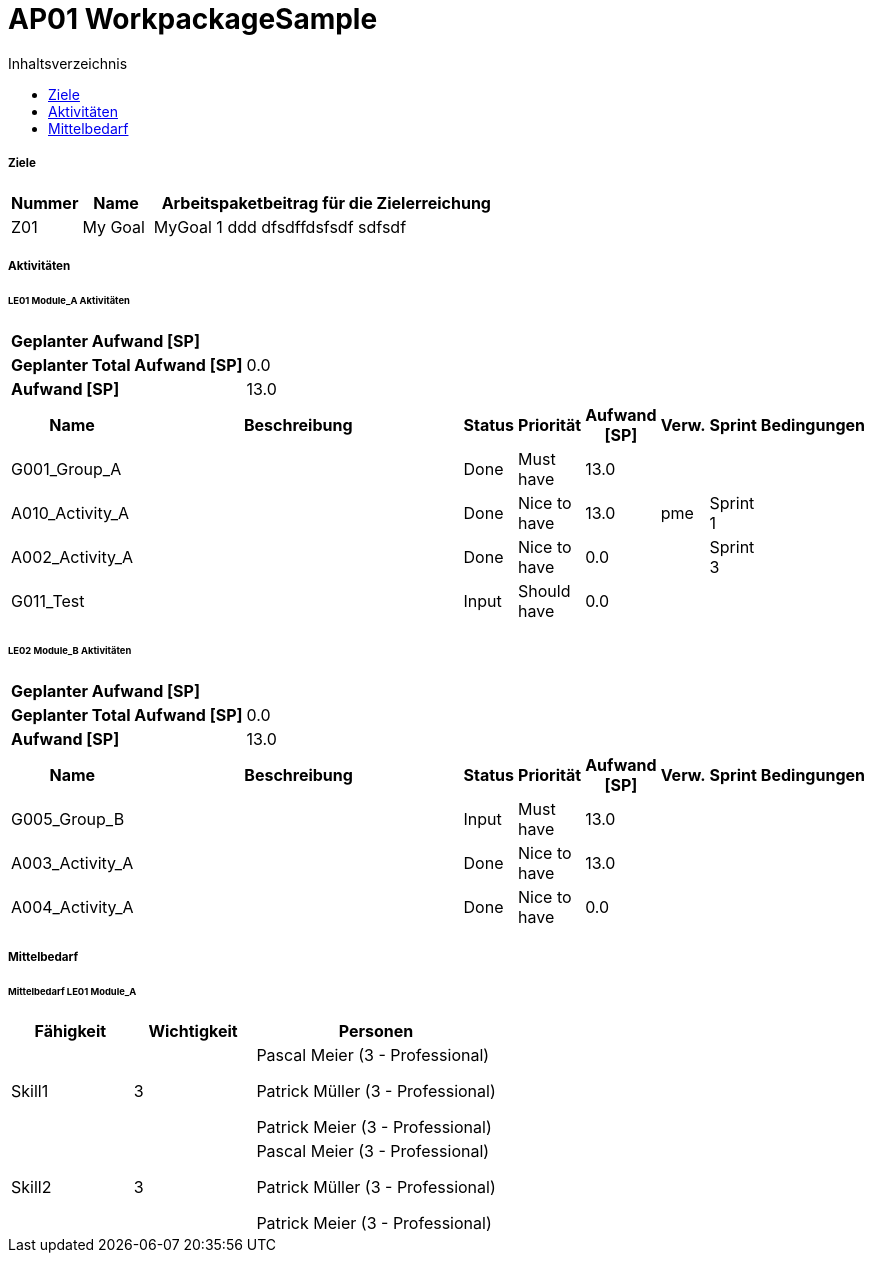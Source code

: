 = AP01 WorkpackageSample
:toc-title: Inhaltsverzeichnis
:toc: left
:numbered:
:imagesdir: ..
:imagesdir: ./img
:imagesoutdir: ./img




===== Ziele



[cols="2,2,10a" options="header"]
|===
|Nummer|Name|Arbeitspaketbeitrag für die Zielerreichung
|Z01
|My Goal
|
MyGoal 1 ddd
dfsdffdsfsdf
sdfsdf
|===


===== Aktivitäten




====== LE01 Module_A Aktivitäten



[cols="10,20"]
|==============================
|*Geplanter Aufwand [SP]*|
|*Geplanter Total Aufwand [SP]*|0.0
|*Aufwand [SP]*|13.0
|==============================

[cols="10,50a,^2,^2,^2,^2,^2,5a" options="header"]
|==============================
|Name|Beschreibung|Status|Priorität|Aufwand [SP]|Verw.|Sprint|Bedingungen
|G001_Group_A
|


|Done
|Must have
|13.0
|
|
|

|A010_Activity_A
|


|Done
|Nice to have
|13.0
|pme
|Sprint 1
|

|A002_Activity_A
|


|Done
|Nice to have
|0.0
|
|Sprint 3
|

|G011_Test
|


|Input
|Should have
|0.0
|
|
|

|==============================


====== LE02 Module_B Aktivitäten



[cols="10,20"]
|==============================
|*Geplanter Aufwand [SP]*|
|*Geplanter Total Aufwand [SP]*|0.0
|*Aufwand [SP]*|13.0
|==============================

[cols="10,50a,^2,^2,^2,^2,^2,5a" options="header"]
|==============================
|Name|Beschreibung|Status|Priorität|Aufwand [SP]|Verw.|Sprint|Bedingungen
|G005_Group_B
|


|Input
|Must have
|13.0
|
|
|

|A003_Activity_A
|


|Done
|Nice to have
|13.0
|
|
|

|A004_Activity_A
|


|Done
|Nice to have
|0.0
|
|
|

|==============================



===== Mittelbedarf




====== Mittelbedarf LE01 Module_A



[cols="10,10,20a" options="header"]
|==============================
|Fähigkeit|Wichtigkeit|Personen
|Skill1
|3
|
Pascal Meier (3 - Professional)

Patrick Müller (3 - Professional)

Patrick Meier (3 - Professional)

|Skill2
|3
|
Pascal Meier (3 - Professional)

Patrick Müller (3 - Professional)

Patrick Meier (3 - Professional)

|==============================





